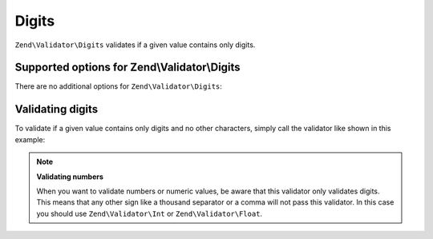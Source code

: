 .. _zend.validator.set.digits:

Digits
======

``Zend\Validator\Digits`` validates if a given value contains only digits.

.. _zend.validator.set.digits.options:

Supported options for Zend\\Validator\\Digits
---------------------------------------------

There are no additional options for ``Zend\Validator\Digits``:

.. _zend.validator.set.digits.basic:

Validating digits
-----------------

To validate if a given value contains only digits and no other characters, simply call the validator like shown in this example:

.. code-block:: php
   :linenos:

   $validator = new Zend\Validator\Digits();

   $validator->isValid("1234567890"); // returns true
   $validator->isValid(1234);         // returns true
   $validator->isValid('1a234');      // returns false

.. note::

   **Validating numbers**

   When you want to validate numbers or numeric values, be aware that this validator only validates digits. This means that any other sign like a thousand separator or a comma will not pass this validator. In this case you should use ``Zend\Validator\Int`` or ``Zend\Validator\Float``.


